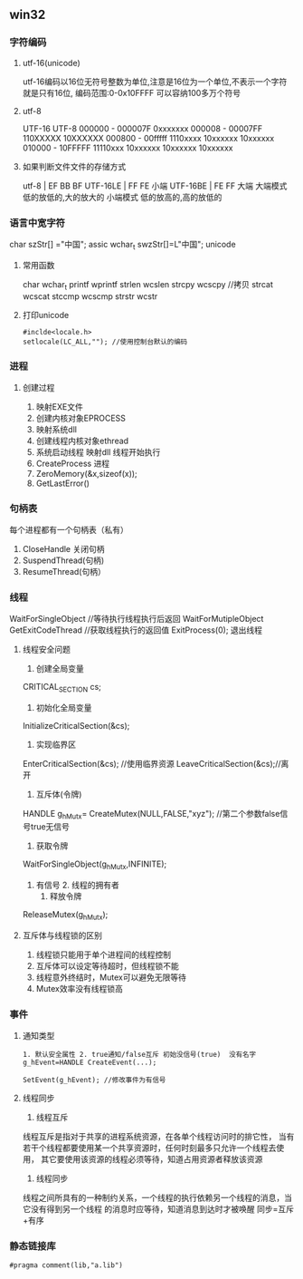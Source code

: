 ** win32
*** 字符编码
**** utf-16(unicode)
     utf-16编码以16位无符号整数为单位,注意是16位为一个单位,不表示一个字符就是只有16位,
     编码范围:0-0x10FFFF 可以容纳100多万个符号
**** utf-8
     UTF-16                 UTF-8 
     000000 - 000007F      0xxxxxxx
     000008 - 00007FF      110XXXXX 10XXXXXX
     000800 - 00fffff      1110xxxx 10xxxxxx 10xxxxxx 
     010000 - 10FFFFF      11110xxx 10xxxxxx 10xxxxxx 10xxxxxx
**** 如果判断文件文件的存储方式
     utf-8 | EF BB BF
     UTF-16LE | FF FE  小端
     UTF-16BE | FE FF  大端
     大端模式
     低的放低的,大的放大的
     小端模式
     低的放高的,高的放低的
*** 语言中宽字符
    char szStr[] ="中国"; assic
    wchar_t swzStr[]=L"中国"; unicode
**** 常用函数   
     char wchar_t
     printf wprintf
     strlen wcslen
     strcpy wcscpy //拷贝
     strcat wcscat
     stccmp wcscmp
     strstr wcstr
**** 打印unicode
     #+BEGIN_SRC 
     #inclde<locale.h>
     setlocale(LC_ALL,""); //使用控制台默认的编码
          #+END_SRC
*** 进程
**** 创建过程
	 1. 映射EXE文件
	 2. 创建内核对象EPROCESS
	 3. 映射系统dll
	 4. 创建线程内核对象ethread
	 5. 系统启动线程
		映射dll
		线程开始执行
	 6. CreateProcess 进程
	 7. ZeroMemory(&x,sizeof(x));
	 8. GetLastError()
*** 句柄表
	每个进程都有一个句柄表（私有）
	1. CloseHandle 关闭句柄
	2. SuspendThread(句柄)
	3. ResumeThread(句柄）
*** 线程
    WaitForSingleObject //等待执行线程执行后返回
    WaitForMutipleObject
    GetExitCodeThread //获取线程执行的返回值
    ExitProcess(0); 退出线程
    
**** 线程安全问题
     1. 创建全局变量
	CRITICAL_SECTION cs;
     2. 初始化全局变量
	InitializeCriticalSection(&cs);
     3. 实现临界区
	EnterCriticalSection(&cs); //使用临界资源
	LeaveCriticalSection(&cs);//离开
     4. 互斥体(令牌)
	HANDLE g_hMutx= CreateMutex(NULL,FALSE,"xyz"); //第二个参数false信号true无信号
     5. 获取令牌
	WaitForSingleObject(g_hMutx,INFINITE);
	1. 有信号 2. 线程的拥有者
     6. 释放令牌
	ReleaseMutex(g_hMutx);
**** 互斥体与线程锁的区别
     1. 线程锁只能用于单个进程间的线程控制
     2. 互斥体可以设定等待超时，但线程锁不能
     3. 线程意外终结时，Mutex可以避免无限等待
     4. Mutex效率没有线程锁高
*** 事件
    1. 通知类型
       #+BEGIN_SRC 
       1. 默认安全属性 2. true通知/false互斥 初始没信号(true)  没有名字
       g_hEvent=HANDLE CreateEvent(...);

       SetEvent(g_hEvent); //修改事件为有信号
       #+END_SRC

    2. 线程同步
       1. 线程互斥
	   线程互斥是指对于共享的进程系统资源，在各单个线程访问时的排它性，
	   当有若干个线程都要使用某一个共享资源时，任何时刻最多只允许一个线程去使用，
	   其它要使用该资源的线程必须等待，知道占用资源者释放该资源
       2. 线程同步
	  线程之间所具有的一种制约关系，一个线程的执行依赖另一个线程的消息，当它没有得到另一个线程
	  的消息时应等待，知道消息到达时才被唤醒
	  同步=互斥+有序
*** 静态链接库
    #+BEGIN_SRC 
    #pragma comment(lib,"a.lib")
    #+END_SRC
